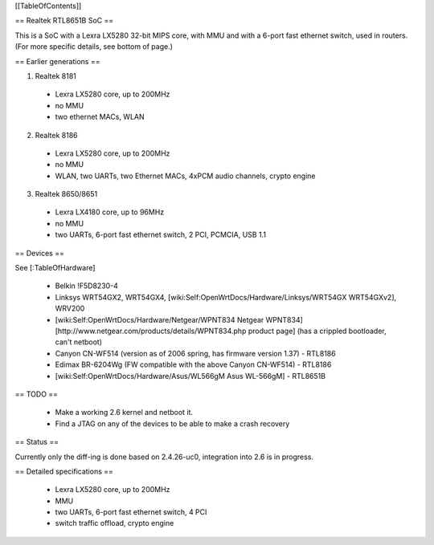 [[TableOfContents]]


== Realtek RTL8651B SoC ==


This is a SoC with a Lexra LX5280 32-bit MIPS core, with MMU and with a 6-port fast ethernet switch, used in routers. (For more specific details, see bottom of page.)

== Earlier generations ==

1. Realtek 8181

 * Lexra LX5280 core, up to 200MHz
 * no MMU
 * two ethernet MACs, WLAN

2. Realtek 8186
 * Lexra LX5280 core, up to 200MHz
 * no MMU
 * WLAN, two UARTs, two Ethernet MACs, 4xPCM audio channels, crypto engine

3. Realtek 8650/8651
 * Lexra LX4180 core, up to 96MHz
 * no MMU
 * two UARTs, 6-port fast ethernet switch, 2 PCI, PCMCIA, USB 1.1


== Devices ==


See [:TableOfHardware]

 * Belkin !F5D8230-4
 * Linksys  WRT54GX2, WRT54GX4, [wiki:Self:OpenWrtDocs/Hardware/Linksys/WRT54GX WRT54GXv2], WRV200
 * [wiki:Self:OpenWrtDocs/Hardware/Netgear/WPNT834 Netgear WPNT834]  [http://www.netgear.com/products/details/WPNT834.php product page] (has a crippled bootloader, can't netboot)
 * Canyon CN-WF514 (version as of 2006 spring, has firmware version 1.37) - RTL8186
 * Edimax BR-6204Wg (FW compatible with the above Canyon CN-WF514) - RTL8186
 * [wiki:Self:OpenWrtDocs/Hardware/Asus/WL566gM Asus WL-566gM] - RTL8651B


== TODO ==


 * Make a working 2.6 kernel and netboot it.
 * Find a JTAG on any of the devices to be able to make a crash recovery


== Status ==

Currently only the diff-ing is done based on 2.4.26-uc0, integration into 2.6 is in progress.


== Detailed specifications ==


 * Lexra LX5280 core, up to 200MHz
 * MMU
 * two UARTs, 6-port fast ethernet switch, 4 PCI
 * switch traffic offload, crypto engine
